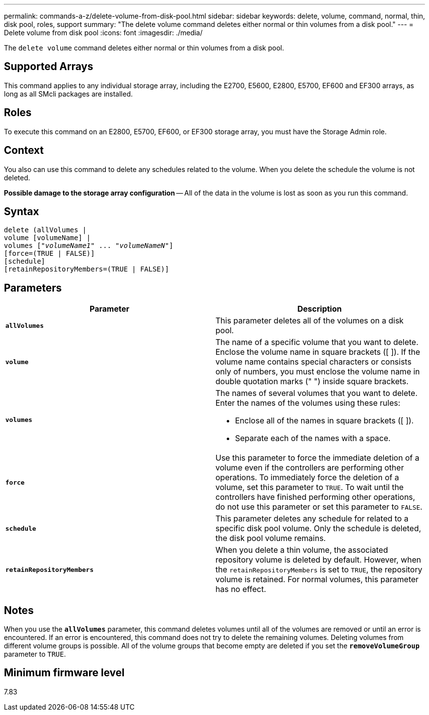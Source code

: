 ---
permalink: commands-a-z/delete-volume-from-disk-pool.html
sidebar: sidebar
keywords: delete, volume, command, normal, thin, disk pool, roles, support
summary: "The delete volume command deletes either normal or thin volumes from a disk pool."
---
= Delete volume from disk pool
:icons: font
:imagesdir: ./media/

[.lead]
The `delete volume` command deletes either normal or thin volumes from a disk pool.

== Supported Arrays

This command applies to any individual storage array, including the E2700, E5600, E2800, E5700, EF600 and EF300 arrays, as long as all SMcli packages are installed.

== Roles

To execute this command on an E2800, E5700, EF600, or EF300 storage array, you must have the Storage Admin role.

== Context

You also can use this command to delete any schedules related to the volume. When you delete the schedule the volume is not deleted.

[ATTENTION]
====
*Possible damage to the storage array configuration* -- All of the data in the volume is lost as soon as you run this command.
====

== Syntax
[subs=+macros]
----
delete (allVolumes |
volume [volumeName] |
pass:quotes[volumes ["_volumeName1_" ... "_volumeNameN_"]]
[force=(TRUE | FALSE)]
[schedule]
[retainRepositoryMembers=(TRUE | FALSE)]
----

== Parameters
[cols="2*",options="header"]
|===
| Parameter| Description
a|
`*allVolumes*`
a|
This parameter deletes all of the volumes on a disk pool.
a|
`*volume*`
a|
The name of a specific volume that you want to delete. Enclose the volume name in square brackets ([ ]). If the volume name contains special characters or consists only of numbers, you must enclose the volume name in double quotation marks (" ") inside square brackets.

a|
`*volumes*`
a|
The names of several volumes that you want to delete. Enter the names of the volumes using these rules:

* Enclose all of the names in square brackets ([ ]).
* Separate each of the names with a space.

a|
`*force*`
a|
Use this parameter to force the immediate deletion of a volume even if the controllers are performing other operations. To immediately force the deletion of a volume, set this parameter to `TRUE`. To wait until the controllers have finished performing other operations, do not use this parameter or set this parameter to `FALSE`.
a|
`*schedule*`
a|
This parameter deletes any schedule for related to a specific disk pool volume. Only the schedule is deleted, the disk pool volume remains.
a|
`*retainRepositoryMembers*`
a|
When you delete a thin volume, the associated repository volume is deleted by default. However, when the `retainRepositoryMembers` is set to `TRUE`, the repository volume is retained. For normal volumes, this parameter has no effect.
|===

== Notes

When you use the `*allVolumes*` parameter, this command deletes volumes until all of the volumes are removed or until an error is encountered. If an error is encountered, this command does not try to delete the remaining volumes. Deleting volumes from different volume groups is possible. All of the volume groups that become empty are deleted if you set the `*removeVolumeGroup*` parameter to `TRUE`.

== Minimum firmware level

7.83
